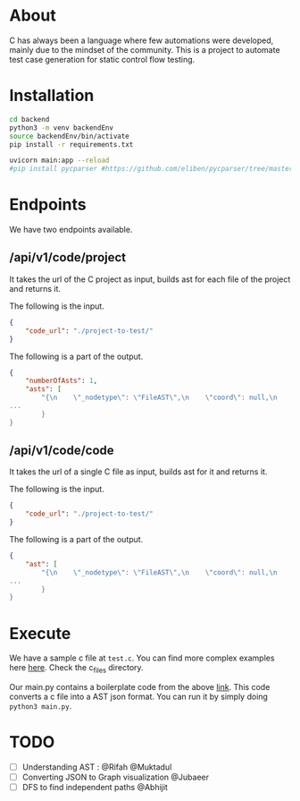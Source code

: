 * About
C has always been a language where few automations were developed, mainly due to the mindset of the community. This is a project to automate test case generation for static control flow testing.

* Installation
#+begin_src bash
cd backend
python3 -m venv backendEnv
source backendEnv/bin/activate
pip install -r requirements.txt

uvicorn main:app --reload
#pip install pycparser #https://github.com/eliben/pycparser/tree/master
#+end_src
#

* Endpoints
We have two endpoints available. 
** /api/v1/code/project
It takes the url of the C project as input, builds ast for each file of the project and returns it.

The following is the input.
#+begin_src json
{
	"code_url": "./project-to-test/"
}
#+end_src
The following is a part of the output.
#+begin_src json
{
	"numberOfAsts": 1,
	"asts": [
		"{\n    \"_nodetype\": \"FileAST\",\n    \"coord\": null,\n    \"ext\": [\n   
...
		}
}
#+end_src
** /api/v1/code/code
It takes the url of a single C file as input, builds ast for it and returns it.

The following is the input.
#+begin_src json
{
	"code_url": "./project-to-test/"
}
#+end_src
The following is a part of the output.
#+begin_src json
{
	"ast": [
		"{\n    \"_nodetype\": \"FileAST\",\n    \"coord\": null,\n    \"ext\": [\n   
...
		}
}
#+end_src


* Execute
We have a sample c file at ~test.c~. You can find more complex examples here [[https://github.com/eliben/pycparser/tree/master/examples][here]]. Check the c_files directory.

Our main.py contains a boilerplate code from the above [[https://github.com/eliben/pycparser/tree/master/examples][link]]. This code converts a c file into a AST json format. You can run it by simply doing ~python3 main.py~.

* TODO
- [ ] Understanding AST : @Rifah @Muktadul
- [ ] Converting JSON to Graph visualization @Jubaeer
- [ ] DFS to find independent paths @Abhijit
